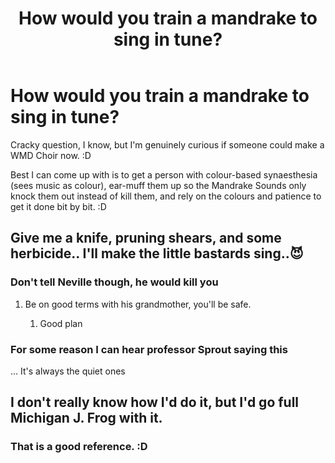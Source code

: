 #+TITLE: How would you train a mandrake to sing in tune?

* How would you train a mandrake to sing in tune?
:PROPERTIES:
:Author: Avalon1632
:Score: 10
:DateUnix: 1613992583.0
:DateShort: 2021-Feb-22
:FlairText: Discussion
:END:
Cracky question, I know, but I'm genuinely curious if someone could make a WMD Choir now. :D

Best I can come up with is to get a person with colour-based synaesthesia (sees music as colour), ear-muff them up so the Mandrake Sounds only knock them out instead of kill them, and rely on the colours and patience to get it done bit by bit. :D


** Give me a knife, pruning shears, and some herbicide.. I'll make the little bastards sing..😈
:PROPERTIES:
:Author: PutridBasket
:Score: 13
:DateUnix: 1613992907.0
:DateShort: 2021-Feb-22
:END:

*** Don't tell Neville though, he would kill you
:PROPERTIES:
:Author: PotatoBro42069
:Score: 6
:DateUnix: 1614002703.0
:DateShort: 2021-Feb-22
:END:

**** Be on good terms with his grandmother, you'll be safe.
:PROPERTIES:
:Score: 4
:DateUnix: 1614021730.0
:DateShort: 2021-Feb-22
:END:

***** Good plan
:PROPERTIES:
:Author: PotatoBro42069
:Score: 5
:DateUnix: 1614021989.0
:DateShort: 2021-Feb-22
:END:


*** For some reason I can hear professor Sprout saying this

... It's always the quiet ones
:PROPERTIES:
:Author: MoDthestralHostler
:Score: 1
:DateUnix: 1614110795.0
:DateShort: 2021-Feb-23
:END:


** I don't really know how I'd do it, but I'd go full Michigan J. Frog with it.
:PROPERTIES:
:Author: Raesong
:Score: 5
:DateUnix: 1613998594.0
:DateShort: 2021-Feb-22
:END:

*** That is a good reference. :D
:PROPERTIES:
:Author: Avalon1632
:Score: 1
:DateUnix: 1614025933.0
:DateShort: 2021-Feb-23
:END:
